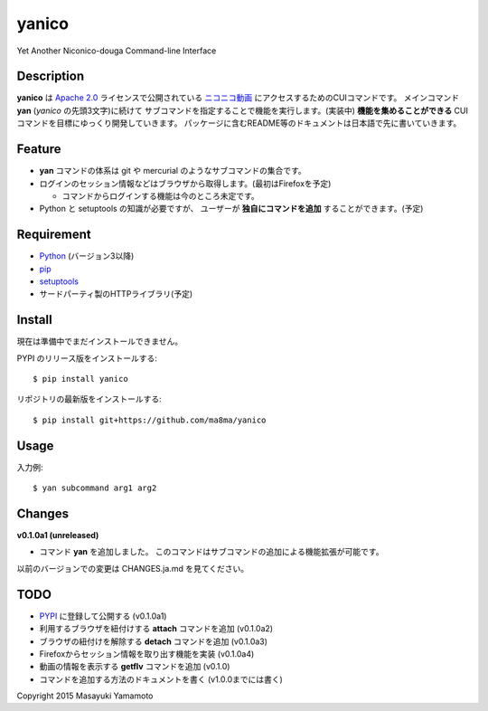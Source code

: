yanico
======
Yet Another Niconico-douga Command-line Interface


Description
-----------
**yanico** は `Apache 2.0`_ ライセンスで公開されている
`ニコニコ動画`_ にアクセスするためのCUIコマンドです。
メインコマンド **yan** (*yanico* の先頭3文字)に続けて
サブコマンドを指定することで機能を実行します。(実装中)
**機能を集めることができる** CUIコマンドを目標にゆっくり開発していきます。
パッケージに含むREADME等のドキュメントは日本語で先に書いていきます。

.. _`ニコニコ動画`: http://www.nicovideo.jp/
.. _`Apache 2.0`: http://www.apache.org/licenses/LICENSE-2.0

Feature
-------
* **yan** コマンドの体系は git や mercurial のようなサブコマンドの集合です。
* ログインのセッション情報などはブラウザから取得します。(最初はFirefoxを予定)

  * コマンドからログインする機能は今のところ未定です。

* Python と setuptools の知識が必要ですが、
  ユーザーが **独自にコマンドを追加** することができます。(予定)


Requirement
-----------
* Python_ (バージョン3以降)
* pip_
* setuptools_
* サードパーティ製のHTTPライブラリ(予定)

.. _Python: https://www.python.org/
.. _pip: https://pip.pypa.io/
.. _setuptools: http://pythonhosted.org/setuptools/


Install
-------
現在は準備中でまだインストールできません。

PYPI のリリース版をインストールする::

    $ pip install yanico

リポジトリの最新版をインストールする::

    $ pip install git+https://github.com/ma8ma/yanico


Usage
-----
入力例::

    $ yan subcommand arg1 arg2


Changes
-------

**v0.1.0a1 (unreleased)**

* コマンド **yan** を追加しました。
  このコマンドはサブコマンドの追加による機能拡張が可能です。

以前のバージョンでの変更は CHANGES.ja.md を見てください。


TODO
----
* PYPI_ に登録して公開する (v0.1.0a1)
* 利用するブラウザを紐付けする **attach** コマンドを追加 (v0.1.0a2)
* ブラウザの紐付けを解除する **detach** コマンドを追加 (v0.1.0a3)
* Firefoxからセッション情報を取り出す機能を実装 (v0.1.0a4)
* 動画の情報を表示する **getflv** コマンドを追加 (v0.1.0)
* コマンドを追加する方法のドキュメントを書く (v1.0.0までには書く)

.. _PYPI: https://pypi.python.org/pypi/


Copyright 2015 Masayuki Yamamoto

